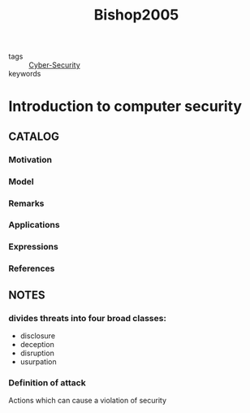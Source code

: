 :PROPERTIES:
:ID:       d62abf45-e8ba-42a1-8310-194716a60f94
:ROAM_REFS: cite:Bishop2005
:END:
#+title: Bishop2005
- tags :: [[id:f749a890-bca4-4e79-87d2-5ac6efc17070][Cyber-Security]]
- keywords ::
* Introduction to computer security
:PROPERTIES:
:Custom_ID: Bishop2005
:URL:
:AUTHOR: Bishop, M. A.
:NOTER_DOCUMENT: ~/docsThese/bibliography/Bishop2005.pdf
:END:
** CATALOG
*** Motivation
*** Model
*** Remarks
*** Applications
*** Expressions
*** References
** NOTES
*** divides threats into four broad classes:
:PROPERTIES:
:NOTER_PAGE: [[pdf:~/docsThese/bibliography/Bishop2005.pdf::37++0.00;;annot-37-0]]
:ID:       ~/docsThese/bibliography/Bishop2005.pdf-annot-37-0
:END:
- disclosure
- deception
- disruption
- usurpation
*** Definition of attack
:PROPERTIES:
:NOTER_PAGE: [[pdf:~/docsThese/bibliography/Bishop2005.pdf::37++0.00;;annot-37-1]]
:ID:       ~/docsThese/bibliography/Bishop2005.pdf-annot-37-1
:END:
Actions which can cause a violation of security
